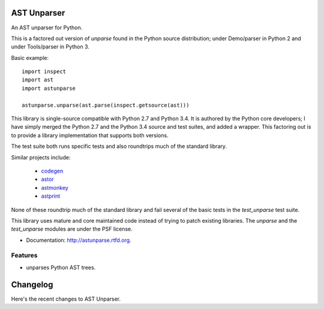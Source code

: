 ============
AST Unparser
============

.. image:: https://badge.fury.io/py/astunparse.png
    :target: http://badge.fury.io/py/astunparse

.. image:: https://travis-ci.org/simonpercivall/astunparse.png?branch=master
    :target: https://travis-ci.org/simonpercivall/astunparse

.. image:: https://pypip.in/d/astunparse/badge.png
    :target: https://crate.io/packages/astunparse?version=latest

An AST unparser for Python.

This is a factored out version of `unparse` found in the Python
source distribution; under Demo/parser in Python 2 and under Tools/parser
in Python 3.

Basic example::

    import inspect
    import ast
    import astunparse

    astunparse.unparse(ast.parse(inspect.getsource(ast)))


This library is single-source compatible with Python 2.7 and Python 3.4. It is
authored by the Python core developers; I have simply merged the Python 2.7 and
the Python 3.4 source and test suites, and added a wrapper. This factoring out
is to provide a library implementation that supports both versions.

The test suite both runs specific tests and also roundtrips much of the
standard library.

Similar projects include:

    * codegen_
    * astor_
    * astmonkey_
    * astprint_

None of these roundtrip much of the standard library and fail several of the basic
tests in the `test_unparse` test suite.

This library uses mature and core maintained code instead of trying to patch
existing libraries. The `unparse` and the `test_unparse` modules
are under the PSF license.

* Documentation: http://astunparse.rtfd.org.

Features
--------

* unparses Python AST trees.


.. _codegen: https://github.com/andreif/codegen
.. _astor: https://github.com/berkerpeksag/astor
.. _astmonkey: https://github.com/konradhalas/astmonkey
.. _astprint: https://github.com/Manticore/astprint


=========
Changelog
=========

Here's the recent changes to AST Unparser.

.. changelog::
    :version: dev
    :released: Ongoing

    .. change::
        :tags: docs

        Updated CHANGES.

